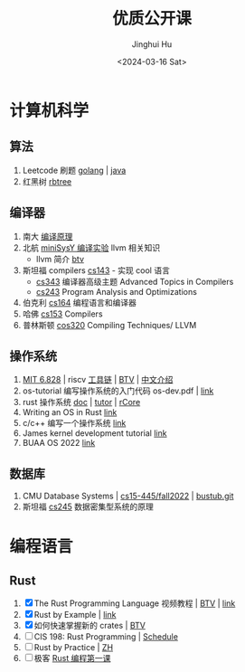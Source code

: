#+TITLE: 优质公开课
#+AUTHOR: Jinghui Hu
#+EMAIL: hujinghui@buaa.edu.cn
#+DATE: <2024-03-16 Sat>
#+STARTUP: indent cache num inlineimages
#+OPTIONS: ^:nil


* 计算机科学
** 算法
1. Leetcode 刷题 [[https://github.com/jeanhwea/golang_tutor][golang]] | [[https://github.com/jeanhwea/annotry][java]]
2. 红黑树 [[https://www.cs.usfca.edu/~galles/visualization/RedBlack.html][rbtree]]

** 编译器
1. 南大 [[https://cs.nju.edu.cn/tiantan/courses/compiler-2023/index.html][编译原理]]
2. 北航 [[https://buaa-se-compiling.github.io/miniSysY-tutorial/][miniSysY 编译实验]] llvm 相关知识
   - llvm 简介 [[https://www.bilibili.com/video/BV1s5411n7xP/][btv]]
3. 斯坦福 compilers [[https://web.stanford.edu/class/cs143/][cs143]] - 实现 cool 语言
   - [[https://www-leland.stanford.edu/class/cs343/][cs343]] 编译器高级主题 Advanced Topics in Compilers
   - [[https://suif.stanford.edu/~courses/cs243/][cs243]] Program Analysis and Optimizations
4. 伯克利 [[https://inst.eecs.berkeley.edu/~cs164/sp19/lectures/index.html][cs164]] 编程语言和编译器
5. 哈佛 [[https://groups.seas.harvard.edu/courses/cs153/2019fa/schedule.html][cs153]] Compilers
6. 普林斯顿 [[https://www.cs.princeton.edu/courses/archive/spring20/cos320/][cos320]] Compiling Techniques/ LLVM

** 操作系统
1. [[https://pdos.csail.mit.edu/6.828/2019/index.html][MIT 6.828]] | riscv [[https://pdos.csail.mit.edu/6.828/2019/tools.html][工具链]] | [[https://www.bilibili.com/video/BV19k4y1C7kA][BTV]] | [[http://xv6.dgs.zone/][中文介绍]]
2. os-tutorial 编写操作系统的入门代码 os-dev.pdf | [[https://github.com/cfenollosa/os-tutorial][link]]
3. rust 操作系统 [[https://rcore-os.cn/rCore-Tutorial-Book-v3/chapter0/index.html][doc]] | [[https://wyfcyx.gitee.io/rcore-tutorial-book-v3/chapter0/index.html][tutor]] | [[https://github.com/rcore-os/rCore][rCore]]
4. Writing an OS in Rust [[https://os.phil-opp.com/zh-CN/][link]]
5. c/c++ 编写一个操作系统 [[https://samypesse.gitbook.io/how-to-create-an-operating-system/chapter-2][link]]
6. James kernel development tutorial [[http://www.jamesmolloy.co.uk/tutorial_html/index.html][link]]
7. BUAA OS 2022 [[https://github.com/MaxLong2001/BUAA_OS_2022.git][link]]

** 数据库
1. CMU  Database Systems | [[https://15445.courses.cs.cmu.edu/fall2022/schedule.html][cs15-445/fall2022]] | [[https://github.com/cmu-db/bustub.git][bustub.git]]
2. 斯坦福 [[https://web.stanford.edu/class/cs245/][cs245]] 数据密集型系统的原理

* 编程语言
** Rust
1. [X] The Rust Programming Language 视频教程 | [[https://www.bilibili.com/video/BV1K34y1x7F9][BTV]] | [[https://rust-book.cs.brown.edu/][link]]
2. [X] Rust by Example | [[https://doc.rust-lang.org/rust-by-example/index.html][link]]
3. [X] 如何快速掌握新的 crates | [[https://www.bilibili.com/video/BV12K4y1X7qw/][BTV]]
4. [ ] CIS 198: Rust Programming | [[http://cis198-2016s.github.io/schedule/][Schedule]]
5. [ ] Rust by Practice | [[https://zh.practice.rs/why-exercise.html][ZH]]
6. [ ] 极客 [[https://learn.lianglianglee.com/%E4%B8%93%E6%A0%8F/%E9%99%88%E5%A4%A9%20%C2%B7%20Rust%20%E7%BC%96%E7%A8%8B%E7%AC%AC%E4%B8%80%E8%AF%BE][Rust 编程第一课]]

